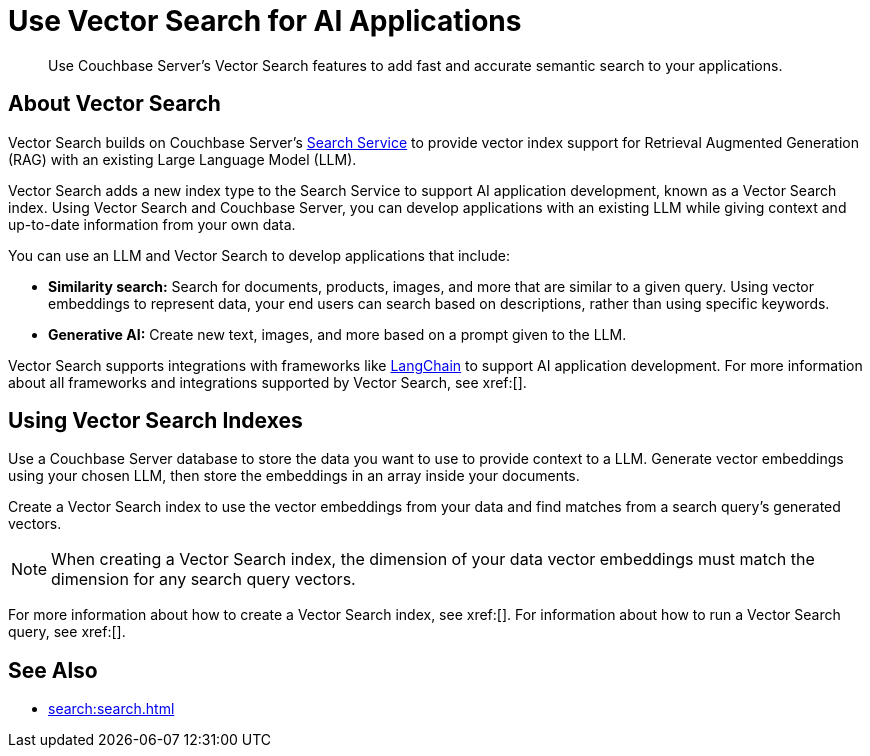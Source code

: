 = Use Vector Search for AI Applications
:page-topic-type: concept
:description: Use Couchbase Server's Vector Search features to add fast and accurate semantic search to your applications.

[abstract]
{description}
// Use the description you provided as a quick introduction to the page.

== About Vector Search

Vector Search builds on Couchbase Server's xref:search.adoc[Search Service] to provide vector index support for Retrieval Augmented Generation (RAG) with an existing Large Language Model (LLM).

Vector Search adds a new index type to the Search Service to support AI application development, known as a Vector Search index.
Using Vector Search and Couchbase Server, you can develop applications with an existing LLM while giving context and up-to-date information from your own data. 

You can use an LLM and Vector Search to develop applications that include: 

* *Similarity search:* Search for documents, products, images, and more that are similar to a given query.
Using vector embeddings to represent data, your end users can search based on descriptions, rather than using specific keywords.

* *Generative AI:* Create new text, images, and more based on a prompt given to the LLM.  

// More use cases worth calling out?

Vector Search supports integrations with frameworks like https://python.langchain.com/docs/get_started/introduction[LangChain^] to support AI application development. 
For more information about all frameworks and integrations supported by Vector Search, see xref:[].
//Don't forget to fill in this link!

== Using Vector Search Indexes

Use a Couchbase Server database to store the data you want to use to provide context to a LLM. 
Generate vector embeddings using your chosen LLM, then store the embeddings in an array inside your documents. 

Create a Vector Search index to use the vector embeddings from your data and find matches from a search query's generated vectors.

NOTE: When creating a Vector Search index, the dimension of your data vector embeddings must match the dimension for any search query vectors.

For more information about how to create a Vector Search index, see xref:[].
For information about how to run a Vector Search query, see xref:[].
// Don't forget to provide these links! And add to See Also

== See Also

* xref:search:search.adoc[]